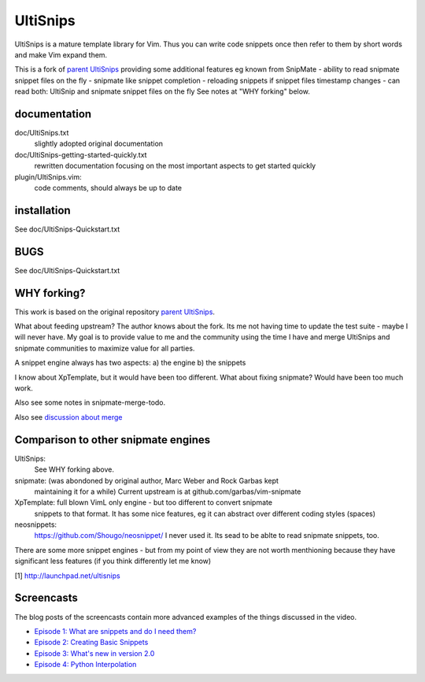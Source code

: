 UltiSnips
=========

UltiSnips is a mature template library for Vim. Thus you can write code
snippets once then refer to them by short words and make Vim expand them.

This is a fork of `parent UltiSnips`_ providing some additional features eg
known from SnipMate
- ability to read snipmate snippet files on the fly
- snipmate like snippet completion
- reloading snippets if snippet files timestamp changes
- can read both: UltiSnip and snipmate snippet files on the fly
See notes at "WHY forking" below.


documentation
-------------
doc/UltiSnips.txt
  slightly adopted original documentation

doc/UltiSnips-getting-started-quickly.txt
  rewritten documentation focusing on the most important aspects to get started
  quickly

plugin/UltiSnips.vim:
  code comments, should always be up to date


installation
-------------
See doc/UltiSnips-Quickstart.txt

BUGS
----
See doc/UltiSnips-Quickstart.txt

WHY forking?
-----------
This work is based on the original repository `parent UltiSnips`_.

What about feeding upstream?
The author knows about the fork. Its me not having time to update the test
suite - maybe I will never have. My goal is to provide value to me and the
community using the time I have and merge UltiSnips and snipmate communities
to maximize value for all parties.

A snippet engine always has two aspects:
a) the engine
b) the snippets

I know about XpTemplate, but it would have been too different.
What about fixing snipmate? Would have been too much work.

Also see some notes in snipmate-merge-todo.

Also see `discussion about merge`_


Comparison to other snipmate engines
------------------------------------
UltiSnips:
    See WHY forking above.

snipmate: (was abondoned by original author, Marc Weber and Rock Garbas kept
          maintaining it for a while)
          Current upstream is at github.com/garbas/vim-snipmate

XpTemplate: full blown VimL only engine - but too different to convert snipmate
          snippets to that format. It has some nice features, eg it can
          abstract over different coding styles (spaces)

neosnippets: 
  https://github.com/Shougo/neosnippet/
  I never used it. Its sead to be ablte to read snipmate snippets, too.


There are some more snippet engines - but from my point of view they are not
worth menthioning because they have significant less features (if you think
differently let me know)


[1] http://launchpad.net/ultisnips


Screencasts
-----------

The blog posts of the screencasts contain more advanced examples of the things
discussed in the video.

* `Episode 1: What are snippets and do I need them?`__
* `Episode 2: Creating Basic Snippets`__
* `Episode 3: What's new in version 2.0`__
* `Episode 4: Python Interpolation`__

__ http://www.sirver.net/blog/2011/12/30/first-episode-of-ultisnips-screencast/
__ http://www.sirver.net/blog/2012/01/08/second-episode-of-ultisnips-screencast/
__ http://www.sirver.net/blog/2012/02/05/third-episode-of-ultisnips-screencast/
__ http://www.sirver.net/blog/2012/03/31/fourth-episode-of-ultisnips-screencast/


.. _parent UltiSnips: http://github.com/SirVer/ultisnips
.. _discussion about merge: https://github.com/garbas/vim-snipmate/issues/114
